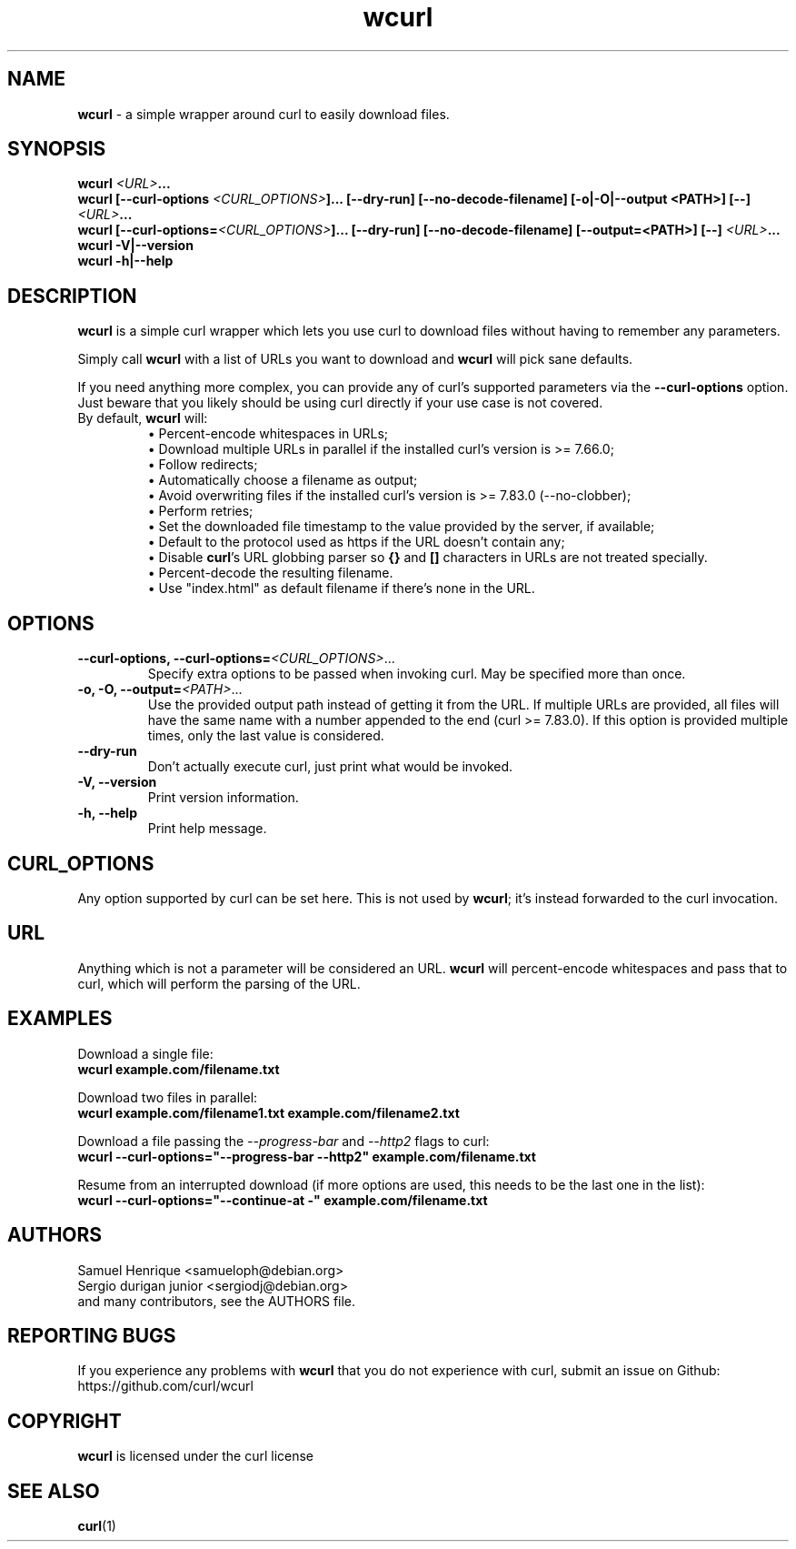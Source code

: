 .\" **************************************************************************
.\" *                                  _   _ ____  _
.\" *  Project                     ___| | | |  _ \| |
.\" *                             / __| | | | |_) | |
.\" *                            | (__| |_| |  _ <| |___
.\" *                             \___|\___/|_| \_\_____|
.\" *
.\" * Copyright (C) Samuel Henrique <samueloph@debian.org>, et al.
.\" *
.\" * This software is licensed as described in the file COPYING, which
.\" * you should have received as part of this distribution. The terms
.\" * are also available at https://curl.se/docs/copyright.html.
.\" *
.\" * You may opt to use, copy, modify, merge, publish, distribute and/or sell
.\" * copies of the Software, and permit persons to whom the Software is
.\" * furnished to do so, under the terms of the COPYING file.
.\" *
.\" * This software is distributed on an "AS IS" basis, WITHOUT WARRANTY OF ANY
.\" * KIND, either express or implied.
.\" *
.\" * SPDX-License-Identifier: curl
.\" *
.\" **************************************************************************
.TH wcurl "1" "2024.12.08+dev" "wcurl" "User Commands"
.SH NAME
.B wcurl
- a simple wrapper around curl to easily download files.
.SH SYNOPSIS
.nf
\fBwcurl \fI<URL>\fP...\fR
\fBwcurl [\-\-curl\-options \fI<CURL_OPTIONS>\fP]... [\-\-dry\-run] [\-\-no\-decode\-filename] [\-o|\-O|\-\-output <PATH>] [\-\-] \fI<URL>\fP...\fR
\fBwcurl [\-\-curl\-options=\fI<CURL_OPTIONS>\fP]... [\-\-dry\-run] [\-\-no\-decode\-filename] [\-\-output=<PATH>] [\-\-] \fI<URL>\fP...\fR
\fBwcurl \-V|\-\-version\fR
\fBwcurl \-h|\-\-help\fR
.fi
.SH DESCRIPTION
\fBwcurl\fR is a simple curl wrapper which lets you use curl to download files
without having to remember any parameters.
.PP
Simply call \fBwcurl\fR with a list of URLs you want to download and \fBwcurl\fR will pick
sane defaults.
.PP
If you need anything more complex, you can provide any of curl's supported
parameters via the \fB\-\-curl\-options\fR option. Just beware that you likely
should be using curl directly if your use case is not covered.
.PP
.TP
By default, \fBwcurl\fR will:
.br
\[bu]  Percent-encode whitespaces in URLs;
.br
\[bu]  Download multiple URLs in parallel if the installed curl's version is >= 7.66.0;
.br
\[bu]  Follow redirects;
.br
\[bu]  Automatically choose a filename as output;
.br
\[bu]  Avoid overwriting files if the installed curl's version is >= 7.83.0 (--no-clobber);
.br
\[bu]  Perform retries;
.br
\[bu]  Set the downloaded file timestamp to the value provided by the server, if available;
.br
\[bu]  Default to the protocol used as https if the URL doesn't contain any;
.br
\[bu]  Disable \fBcurl\fR's URL globbing parser so \fB{}\fR and \fB[]\fR characters in URLs are not treated specially.
.br
\[bu]  Percent-decode the resulting filename.
.br
\[bu]  Use "index.html" as default filename if there's none in the URL.
.SH OPTIONS
.TP
\fB\-\-curl\-options, \-\-curl\-options=\fI<CURL_OPTIONS>\fR...\fR
Specify extra options to be passed when invoking curl. May be specified more than once.
.TP
\fB\-o, \-O, \-\-output=\fI<PATH>\fR...\fR
Use the provided output path instead of getting it from the URL. If multiple
URLs are provided, all files will have the same name with a number appended to
the end (curl >= 7.83.0). If this option is provided multiple times, only the
last value is considered.
.TP
\fB\-\-dry\-run\fR
Don't actually execute curl, just print what would be invoked.
.TP
\fB\-V, \-\-version\fR
Print version information.
.TP
\fB\-h, \-\-help\fR
Print help message.
.SH CURL_OPTIONS
Any option supported by curl can be set here.
This is not used by \fBwcurl\fR; it's instead forwarded to the curl invocation.
.SH URL
Anything which is not a parameter will be considered an URL.
\fBwcurl\fR will percent-encode whitespaces and pass that to curl, which will perform the
parsing of the URL.
.SH EXAMPLES
Download a single file:
.br
\fBwcurl example.com/filename.txt\fR
.PP
Download two files in parallel:
.br
\fBwcurl example.com/filename1.txt example.com/filename2.txt\fR
.PP
Download a file passing the \fI\-\-progress\-bar\fR and \fI\-\-http2\fR flags to curl:
.br
\fBwcurl \-\-curl\-options="\-\-progress\-bar \-\-http2" example.com/filename.txt\fR
.PP
Resume from an interrupted download (if more options are used, this needs to be the last one in the list):
.br
\fBwcurl \-\-curl\-options="\-\-continue-at \-" example.com/filename.txt\fR
.SH AUTHORS
Samuel Henrique <samueloph@debian.org>
.br
Sergio durigan junior <sergiodj@debian.org>
.br
and many contributors, see the AUTHORS file.
.SH REPORTING BUGS
If you experience any problems with \fBwcurl\fR that you do not experience with curl,
submit an issue on Github:
.br
https://github.com/curl/wcurl
.SH COPYRIGHT
\fBwcurl\fR is licensed under the curl license
.SH SEE ALSO
.BR curl (1)
